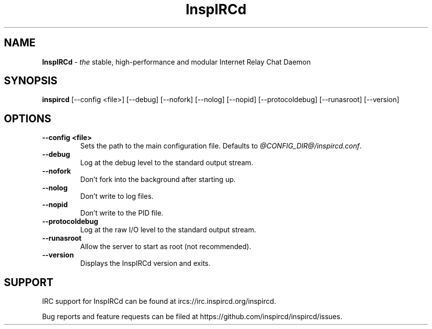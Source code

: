 .\"
.\" InspIRCd -- Internet Relay Chat Daemon
.\"
.\"   Copyright (C) 2014, 2018, 2024 Sadie Powell <sadie@witchery.services>
.\"
.\" This file is part of InspIRCd.  InspIRCd is free software: you can
.\" redistribute it and/or modify it under the terms of the GNU General Public
.\" License as published by the Free Software Foundation, version 2.
.\"
.\" This program is distributed in the hope that it will be useful, but WITHOUT
.\" ANY WARRANTY; without even the implied warranty of MERCHANTABILITY or FITNESS
.\" FOR A PARTICULAR PURPOSE.  See the GNU General Public License for more
.\" details.
.\"
.\" You should have received a copy of the GNU General Public License
.\" along with this program.  If not, see <http://www.gnu.org/licenses/>.
.\"


.TH "InspIRCd" "1" "2024-06-11" "InspIRCd @VERSION_FULL@" "InspIRCd Manual"

.SH "NAME"
\t\fBInspIRCd\fR - \fIthe\fR stable, high-performance and modular Internet Relay Chat Daemon
.BR

.SH "SYNOPSIS"
\t\fBinspircd\fR [--config <file>] [--debug] [--nofork] [--nolog] [--nopid] [--protocoldebug] [--runasroot] [--version]

.SH "OPTIONS"
.TP
.B "--config <file>"
.br
Sets the path to the main configuration file. Defaults to \fI@CONFIG_DIR@/inspircd.conf\fR.
.TP
.B "--debug"
.br
Log at the debug level to the standard output stream.
.TP
.B "--nofork"
.br
Don't fork into the background after starting up.
.TP
.B "--nolog"
.br
Don't write to log files.
.TP
.B "--nopid"
.br
Don't write to the PID file.
.TP
.B "--protocoldebug"
.br
Log at the raw I/O level to the standard output stream.
.TP
.B "--runasroot"
.br
Allow the server to start as root (not recommended).
.TP
.B "--version"
.br
Displays the InspIRCd version and exits.

.SH "SUPPORT"
IRC support for InspIRCd can be found at ircs://irc.inspircd.org/inspircd.

Bug reports and feature requests can be filed at https://github.com/inspircd/inspircd/issues.

